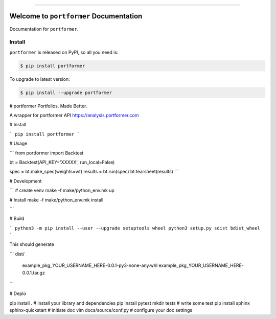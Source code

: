 
.. image:: https://travis-ci.org/closedLoop/portformer.svg?branch=master
    :target: https://travis-ci.org/closedLoop/portformer?branch=master

.. image:: https://codecov.io/gh/closedLoop/portformer/branch/master/graph/badge.svg
  :target: https://codecov.io/gh/closedLoop/portformer

.. image:: https://img.shields.io/pypi/v/portformer.svg
    :target: https://pypi.python.org/pypi/portformer

.. image:: https://img.shields.io/pypi/l/portformer.svg
    :target: https://pypi.python.org/pypi/portformer

.. image:: https://img.shields.io/pypi/pyversions/portformer.svg
    :target: https://pypi.python.org/pypi/portformer

.. image:: https://img.shields.io/badge/STAR_Me_on_GitHub!--None.svg?style=social
    :target: https://github.com/closedLoop/portformer

------


.. image:: https://img.shields.io/badge/Link-Install-blue.svg
      :target: `install`_

.. image:: https://img.shields.io/badge/Link-GitHub-blue.svg
      :target: https://github.com/closedLoop/portformer

.. image:: https://img.shields.io/badge/Link-Submit_Issue-blue.svg
      :target: https://github.com/closedLoop/portformer/issues

.. image:: https://img.shields.io/badge/Link-Request_Feature-blue.svg
      :target: https://github.com/closedLoop/portformer/issues

.. image:: https://img.shields.io/badge/Link-Download-blue.svg
      :target: https://pypi.org/pypi/portformer#files


Welcome to ``portformer`` Documentation
==============================================================================

Documentation for ``portformer``.


.. _install:

Install
------------------------------------------------------------------------------

``portformer`` is released on PyPI, so all you need is:

.. code-block:: console

    $ pip install portformer

To upgrade to latest version:

.. code-block:: console

    $ pip install --upgrade portformer


# portformer
Portfolios. Made Better.

A wrapper for portformer API https://analysis.portformer.com


# Install

```
pip install portformer
```


# Usage

```
from portformer import Backtest

bt = Backtest(API_KEY='XXXXX', run_local=False)

spec = bt.make_spec(weights=wt)
results = bt.run(spec)
bt.tearsheet(results)
```

# Development

```
# create venv
make -f make/python_env.mk up

# Install
make -f make/python_env.mk install

```

# Build

```
python3 -m pip install --user --upgrade setuptools wheel
python3 setup.py sdist bdist_wheel
```

This should generate

```
dist/
  example_pkg_YOUR_USERNAME_HERE-0.0.1-py3-none-any.whl
  example_pkg_YOUR_USERNAME_HERE-0.0.1.tar.gz
```

# Deplo


pip install . # install your library and dependencies
pip install pytest
mkdir tests # write some test
pip install sphinx
sphinx-quickstart # initiate doc
vim docs/source/conf.py # configure your doc settings
